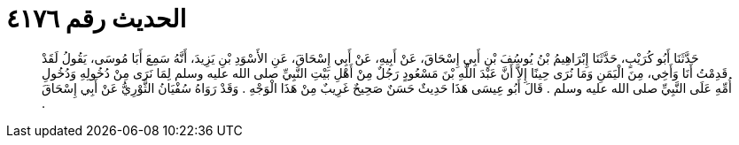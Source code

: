 
= الحديث رقم ٤١٧٦

[quote.hadith]
حَدَّثَنَا أَبُو كُرَيْبٍ، حَدَّثَنَا إِبْرَاهِيمُ بْنُ يُوسُفَ بْنِ أَبِي إِسْحَاقَ، عَنْ أَبِيهِ، عَنْ أَبِي إِسْحَاقَ، عَنِ الأَسْوَدِ بْنِ يَزِيدَ، أَنَّهُ سَمِعَ أَبَا مُوسَى، يَقُولُ لَقَدْ قَدِمْتُ أَنَا وَأَخِي، مِنَ الْيَمَنِ وَمَا نُرَى حِينًا إِلاَّ أَنَّ عَبْدَ اللَّهِ بْنَ مَسْعُودٍ رَجُلٌ مِنْ أَهْلِ بَيْتِ النَّبِيِّ صلى الله عليه وسلم لِمَا نَرَى مِنْ دُخُولِهِ وَدُخُولِ أُمِّهِ عَلَى النَّبِيِّ صلى الله عليه وسلم ‏.‏ قَالَ أَبُو عِيسَى هَذَا حَدِيثٌ حَسَنٌ صَحِيحٌ غَرِيبٌ مِنْ هَذَا الْوَجْهِ ‏.‏ وَقَدْ رَوَاهُ سُفْيَانُ الثَّوْرِيُّ عَنْ أَبِي إِسْحَاقَ ‏.‏